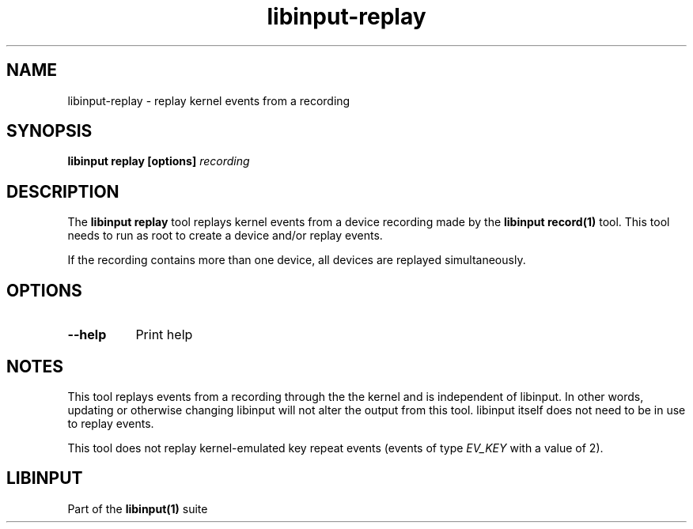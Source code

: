 .TH libinput-replay "1"
.SH NAME
libinput\-replay \- replay kernel events from a recording
.SH SYNOPSIS
.B libinput replay [options] \fIrecording\fB
.SH DESCRIPTION
.PP
The \fBlibinput replay\fR tool replays kernel events from a device recording
made by the \fBlibinput record(1)\fR tool. This tool needs to run as root to
create a device and/or replay events.
.PP
If the recording contains more than one device, all devices are replayed
simultaneously.
.SH OPTIONS
.TP 8
.B \-\-help
Print help
.SH NOTES
.PP
This tool replays events from a recording through the the kernel and is
independent of libinput. In other words, updating or otherwise changing
libinput will not alter the output from this tool. libinput itself does not
need to be in use to replay events.
.PP
This tool does not replay kernel-emulated key repeat events (events of type
\fIEV_KEY\fR with a value of 2).
.SH LIBINPUT
.PP
Part of the
.B libinput(1)
suite
